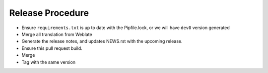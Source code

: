 =====================
Release Procedure
=====================

- Ensure ``requirements.txt`` is up to date with the Pipfile.lock, or we will have
  ``dev0`` version generated
- Merge all translation from Weblate
- Generate the release notes, and updates NEWS.rst with the upcoming release.
- Ensure this pull request build.
- Merge
- Tag with the same version
